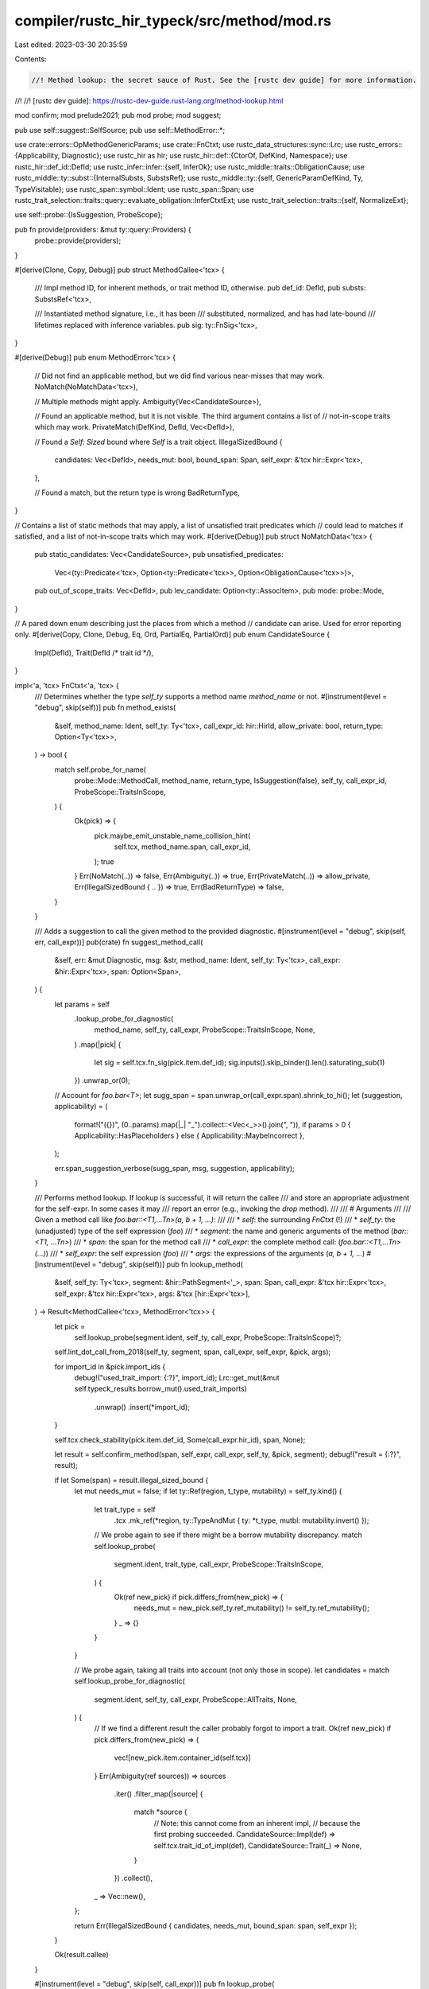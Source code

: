 compiler/rustc_hir_typeck/src/method/mod.rs
===========================================

Last edited: 2023-03-30 20:35:59

Contents:

.. code-block:: rs

    //! Method lookup: the secret sauce of Rust. See the [rustc dev guide] for more information.
//!
//! [rustc dev guide]: https://rustc-dev-guide.rust-lang.org/method-lookup.html

mod confirm;
mod prelude2021;
pub mod probe;
mod suggest;

pub use self::suggest::SelfSource;
pub use self::MethodError::*;

use crate::errors::OpMethodGenericParams;
use crate::FnCtxt;
use rustc_data_structures::sync::Lrc;
use rustc_errors::{Applicability, Diagnostic};
use rustc_hir as hir;
use rustc_hir::def::{CtorOf, DefKind, Namespace};
use rustc_hir::def_id::DefId;
use rustc_infer::infer::{self, InferOk};
use rustc_middle::traits::ObligationCause;
use rustc_middle::ty::subst::{InternalSubsts, SubstsRef};
use rustc_middle::ty::{self, GenericParamDefKind, Ty, TypeVisitable};
use rustc_span::symbol::Ident;
use rustc_span::Span;
use rustc_trait_selection::traits::query::evaluate_obligation::InferCtxtExt;
use rustc_trait_selection::traits::{self, NormalizeExt};

use self::probe::{IsSuggestion, ProbeScope};

pub fn provide(providers: &mut ty::query::Providers) {
    probe::provide(providers);
}

#[derive(Clone, Copy, Debug)]
pub struct MethodCallee<'tcx> {
    /// Impl method ID, for inherent methods, or trait method ID, otherwise.
    pub def_id: DefId,
    pub substs: SubstsRef<'tcx>,

    /// Instantiated method signature, i.e., it has been
    /// substituted, normalized, and has had late-bound
    /// lifetimes replaced with inference variables.
    pub sig: ty::FnSig<'tcx>,
}

#[derive(Debug)]
pub enum MethodError<'tcx> {
    // Did not find an applicable method, but we did find various near-misses that may work.
    NoMatch(NoMatchData<'tcx>),

    // Multiple methods might apply.
    Ambiguity(Vec<CandidateSource>),

    // Found an applicable method, but it is not visible. The third argument contains a list of
    // not-in-scope traits which may work.
    PrivateMatch(DefKind, DefId, Vec<DefId>),

    // Found a `Self: Sized` bound where `Self` is a trait object.
    IllegalSizedBound {
        candidates: Vec<DefId>,
        needs_mut: bool,
        bound_span: Span,
        self_expr: &'tcx hir::Expr<'tcx>,
    },

    // Found a match, but the return type is wrong
    BadReturnType,
}

// Contains a list of static methods that may apply, a list of unsatisfied trait predicates which
// could lead to matches if satisfied, and a list of not-in-scope traits which may work.
#[derive(Debug)]
pub struct NoMatchData<'tcx> {
    pub static_candidates: Vec<CandidateSource>,
    pub unsatisfied_predicates:
        Vec<(ty::Predicate<'tcx>, Option<ty::Predicate<'tcx>>, Option<ObligationCause<'tcx>>)>,
    pub out_of_scope_traits: Vec<DefId>,
    pub lev_candidate: Option<ty::AssocItem>,
    pub mode: probe::Mode,
}

// A pared down enum describing just the places from which a method
// candidate can arise. Used for error reporting only.
#[derive(Copy, Clone, Debug, Eq, Ord, PartialEq, PartialOrd)]
pub enum CandidateSource {
    Impl(DefId),
    Trait(DefId /* trait id */),
}

impl<'a, 'tcx> FnCtxt<'a, 'tcx> {
    /// Determines whether the type `self_ty` supports a method name `method_name` or not.
    #[instrument(level = "debug", skip(self))]
    pub fn method_exists(
        &self,
        method_name: Ident,
        self_ty: Ty<'tcx>,
        call_expr_id: hir::HirId,
        allow_private: bool,
        return_type: Option<Ty<'tcx>>,
    ) -> bool {
        match self.probe_for_name(
            probe::Mode::MethodCall,
            method_name,
            return_type,
            IsSuggestion(false),
            self_ty,
            call_expr_id,
            ProbeScope::TraitsInScope,
        ) {
            Ok(pick) => {
                pick.maybe_emit_unstable_name_collision_hint(
                    self.tcx,
                    method_name.span,
                    call_expr_id,
                );
                true
            }
            Err(NoMatch(..)) => false,
            Err(Ambiguity(..)) => true,
            Err(PrivateMatch(..)) => allow_private,
            Err(IllegalSizedBound { .. }) => true,
            Err(BadReturnType) => false,
        }
    }

    /// Adds a suggestion to call the given method to the provided diagnostic.
    #[instrument(level = "debug", skip(self, err, call_expr))]
    pub(crate) fn suggest_method_call(
        &self,
        err: &mut Diagnostic,
        msg: &str,
        method_name: Ident,
        self_ty: Ty<'tcx>,
        call_expr: &hir::Expr<'tcx>,
        span: Option<Span>,
    ) {
        let params = self
            .lookup_probe_for_diagnostic(
                method_name,
                self_ty,
                call_expr,
                ProbeScope::TraitsInScope,
                None,
            )
            .map(|pick| {
                let sig = self.tcx.fn_sig(pick.item.def_id);
                sig.inputs().skip_binder().len().saturating_sub(1)
            })
            .unwrap_or(0);

        // Account for `foo.bar<T>`;
        let sugg_span = span.unwrap_or(call_expr.span).shrink_to_hi();
        let (suggestion, applicability) = (
            format!("({})", (0..params).map(|_| "_").collect::<Vec<_>>().join(", ")),
            if params > 0 { Applicability::HasPlaceholders } else { Applicability::MaybeIncorrect },
        );

        err.span_suggestion_verbose(sugg_span, msg, suggestion, applicability);
    }

    /// Performs method lookup. If lookup is successful, it will return the callee
    /// and store an appropriate adjustment for the self-expr. In some cases it may
    /// report an error (e.g., invoking the `drop` method).
    ///
    /// # Arguments
    ///
    /// Given a method call like `foo.bar::<T1,...Tn>(a, b + 1, ...)`:
    ///
    /// * `self`:                  the surrounding `FnCtxt` (!)
    /// * `self_ty`:               the (unadjusted) type of the self expression (`foo`)
    /// * `segment`:               the name and generic arguments of the method (`bar::<T1, ...Tn>`)
    /// * `span`:                  the span for the method call
    /// * `call_expr`:             the complete method call: (`foo.bar::<T1,...Tn>(...)`)
    /// * `self_expr`:             the self expression (`foo`)
    /// * `args`:                  the expressions of the arguments (`a, b + 1, ...`)
    #[instrument(level = "debug", skip(self))]
    pub fn lookup_method(
        &self,
        self_ty: Ty<'tcx>,
        segment: &hir::PathSegment<'_>,
        span: Span,
        call_expr: &'tcx hir::Expr<'tcx>,
        self_expr: &'tcx hir::Expr<'tcx>,
        args: &'tcx [hir::Expr<'tcx>],
    ) -> Result<MethodCallee<'tcx>, MethodError<'tcx>> {
        let pick =
            self.lookup_probe(segment.ident, self_ty, call_expr, ProbeScope::TraitsInScope)?;

        self.lint_dot_call_from_2018(self_ty, segment, span, call_expr, self_expr, &pick, args);

        for import_id in &pick.import_ids {
            debug!("used_trait_import: {:?}", import_id);
            Lrc::get_mut(&mut self.typeck_results.borrow_mut().used_trait_imports)
                .unwrap()
                .insert(*import_id);
        }

        self.tcx.check_stability(pick.item.def_id, Some(call_expr.hir_id), span, None);

        let result = self.confirm_method(span, self_expr, call_expr, self_ty, &pick, segment);
        debug!("result = {:?}", result);

        if let Some(span) = result.illegal_sized_bound {
            let mut needs_mut = false;
            if let ty::Ref(region, t_type, mutability) = self_ty.kind() {
                let trait_type = self
                    .tcx
                    .mk_ref(*region, ty::TypeAndMut { ty: *t_type, mutbl: mutability.invert() });
                // We probe again to see if there might be a borrow mutability discrepancy.
                match self.lookup_probe(
                    segment.ident,
                    trait_type,
                    call_expr,
                    ProbeScope::TraitsInScope,
                ) {
                    Ok(ref new_pick) if pick.differs_from(new_pick) => {
                        needs_mut = new_pick.self_ty.ref_mutability() != self_ty.ref_mutability();
                    }
                    _ => {}
                }
            }

            // We probe again, taking all traits into account (not only those in scope).
            let candidates = match self.lookup_probe_for_diagnostic(
                segment.ident,
                self_ty,
                call_expr,
                ProbeScope::AllTraits,
                None,
            ) {
                // If we find a different result the caller probably forgot to import a trait.
                Ok(ref new_pick) if pick.differs_from(new_pick) => {
                    vec![new_pick.item.container_id(self.tcx)]
                }
                Err(Ambiguity(ref sources)) => sources
                    .iter()
                    .filter_map(|source| {
                        match *source {
                            // Note: this cannot come from an inherent impl,
                            // because the first probing succeeded.
                            CandidateSource::Impl(def) => self.tcx.trait_id_of_impl(def),
                            CandidateSource::Trait(_) => None,
                        }
                    })
                    .collect(),
                _ => Vec::new(),
            };

            return Err(IllegalSizedBound { candidates, needs_mut, bound_span: span, self_expr });
        }

        Ok(result.callee)
    }

    #[instrument(level = "debug", skip(self, call_expr))]
    pub fn lookup_probe(
        &self,
        method_name: Ident,
        self_ty: Ty<'tcx>,
        call_expr: &hir::Expr<'_>,
        scope: ProbeScope,
    ) -> probe::PickResult<'tcx> {
        let pick = self.probe_for_name(
            probe::Mode::MethodCall,
            method_name,
            None,
            IsSuggestion(false),
            self_ty,
            call_expr.hir_id,
            scope,
        )?;
        pick.maybe_emit_unstable_name_collision_hint(self.tcx, method_name.span, call_expr.hir_id);
        Ok(pick)
    }

    pub fn lookup_probe_for_diagnostic(
        &self,
        method_name: Ident,
        self_ty: Ty<'tcx>,
        call_expr: &hir::Expr<'_>,
        scope: ProbeScope,
        return_type: Option<Ty<'tcx>>,
    ) -> probe::PickResult<'tcx> {
        let pick = self.probe_for_name(
            probe::Mode::MethodCall,
            method_name,
            return_type,
            IsSuggestion(true),
            self_ty,
            call_expr.hir_id,
            scope,
        )?;
        Ok(pick)
    }

    pub(super) fn obligation_for_method(
        &self,
        cause: ObligationCause<'tcx>,
        trait_def_id: DefId,
        self_ty: Ty<'tcx>,
        opt_input_types: Option<&[Ty<'tcx>]>,
    ) -> (traits::Obligation<'tcx, ty::Predicate<'tcx>>, &'tcx ty::List<ty::subst::GenericArg<'tcx>>)
    {
        // Construct a trait-reference `self_ty : Trait<input_tys>`
        let substs = InternalSubsts::for_item(self.tcx, trait_def_id, |param, _| {
            match param.kind {
                GenericParamDefKind::Lifetime | GenericParamDefKind::Const { .. } => {}
                GenericParamDefKind::Type { .. } => {
                    if param.index == 0 {
                        return self_ty.into();
                    } else if let Some(input_types) = opt_input_types {
                        return input_types[param.index as usize - 1].into();
                    }
                }
            }
            self.var_for_def(cause.span, param)
        });

        let trait_ref = self.tcx.mk_trait_ref(trait_def_id, substs);

        // Construct an obligation
        let poly_trait_ref = ty::Binder::dummy(trait_ref);
        (
            traits::Obligation::new(
                self.tcx,
                cause,
                self.param_env,
                poly_trait_ref.without_const(),
            ),
            substs,
        )
    }

    /// `lookup_method_in_trait` is used for overloaded operators.
    /// It does a very narrow slice of what the normal probe/confirm path does.
    /// In particular, it doesn't really do any probing: it simply constructs
    /// an obligation for a particular trait with the given self type and checks
    /// whether that trait is implemented.
    #[instrument(level = "debug", skip(self))]
    pub(super) fn lookup_method_in_trait(
        &self,
        cause: ObligationCause<'tcx>,
        m_name: Ident,
        trait_def_id: DefId,
        self_ty: Ty<'tcx>,
        opt_input_types: Option<&[Ty<'tcx>]>,
    ) -> Option<InferOk<'tcx, MethodCallee<'tcx>>> {
        let (obligation, substs) =
            self.obligation_for_method(cause, trait_def_id, self_ty, opt_input_types);
        self.construct_obligation_for_trait(m_name, trait_def_id, obligation, substs)
    }

    // FIXME(#18741): it seems likely that we can consolidate some of this
    // code with the other method-lookup code. In particular, the second half
    // of this method is basically the same as confirmation.
    fn construct_obligation_for_trait(
        &self,
        m_name: Ident,
        trait_def_id: DefId,
        obligation: traits::PredicateObligation<'tcx>,
        substs: &'tcx ty::List<ty::subst::GenericArg<'tcx>>,
    ) -> Option<InferOk<'tcx, MethodCallee<'tcx>>> {
        debug!(?obligation);

        // Now we want to know if this can be matched
        if !self.predicate_may_hold(&obligation) {
            debug!("--> Cannot match obligation");
            // Cannot be matched, no such method resolution is possible.
            return None;
        }

        // Trait must have a method named `m_name` and it should not have
        // type parameters or early-bound regions.
        let tcx = self.tcx;
        let Some(method_item) = self.associated_value(trait_def_id, m_name) else {
            tcx.sess.delay_span_bug(
                obligation.cause.span,
                "operator trait does not have corresponding operator method",
            );
            return None;
        };
        let def_id = method_item.def_id;
        let generics = tcx.generics_of(def_id);

        if generics.params.len() != 0 {
            tcx.sess.emit_fatal(OpMethodGenericParams {
                span: tcx.def_span(method_item.def_id),
                method_name: m_name.to_string(),
            });
        }

        debug!("lookup_in_trait_adjusted: method_item={:?}", method_item);
        let mut obligations = vec![];

        // Instantiate late-bound regions and substitute the trait
        // parameters into the method type to get the actual method type.
        //
        // N.B., instantiate late-bound regions before normalizing the
        // function signature so that normalization does not need to deal
        // with bound regions.
        let fn_sig = tcx.bound_fn_sig(def_id);
        let fn_sig = fn_sig.subst(self.tcx, substs);
        let fn_sig =
            self.replace_bound_vars_with_fresh_vars(obligation.cause.span, infer::FnCall, fn_sig);

        let InferOk { value, obligations: o } =
            self.at(&obligation.cause, self.param_env).normalize(fn_sig);
        let fn_sig = {
            obligations.extend(o);
            value
        };

        // Register obligations for the parameters. This will include the
        // `Self` parameter, which in turn has a bound of the main trait,
        // so this also effectively registers `obligation` as well. (We
        // used to register `obligation` explicitly, but that resulted in
        // double error messages being reported.)
        //
        // Note that as the method comes from a trait, it should not have
        // any late-bound regions appearing in its bounds.
        let bounds = self.tcx.predicates_of(def_id).instantiate(self.tcx, substs);

        let InferOk { value, obligations: o } =
            self.at(&obligation.cause, self.param_env).normalize(bounds);
        let bounds = {
            obligations.extend(o);
            value
        };

        assert!(!bounds.has_escaping_bound_vars());

        let predicates_cause = obligation.cause.clone();
        obligations.extend(traits::predicates_for_generics(
            move |_, _| predicates_cause.clone(),
            self.param_env,
            bounds,
        ));

        // Also add an obligation for the method type being well-formed.
        let method_ty = tcx.mk_fn_ptr(ty::Binder::dummy(fn_sig));
        debug!(
            "lookup_in_trait_adjusted: matched method method_ty={:?} obligation={:?}",
            method_ty, obligation
        );
        obligations.push(traits::Obligation::new(
            tcx,
            obligation.cause,
            self.param_env,
            ty::Binder::dummy(ty::PredicateKind::WellFormed(method_ty.into())),
        ));

        let callee = MethodCallee { def_id, substs, sig: fn_sig };

        debug!("callee = {:?}", callee);

        Some(InferOk { obligations, value: callee })
    }

    /// Performs a [full-qualified function call] (formerly "universal function call") lookup. If
    /// lookup is successful, it will return the type of definition and the [`DefId`] of the found
    /// function definition.
    ///
    /// [full-qualified function call]: https://doc.rust-lang.org/reference/expressions/call-expr.html#disambiguating-function-calls
    ///
    /// # Arguments
    ///
    /// Given a function call like `Foo::bar::<T1,...Tn>(...)`:
    ///
    /// * `self`:                  the surrounding `FnCtxt` (!)
    /// * `span`:                  the span of the call, excluding arguments (`Foo::bar::<T1, ...Tn>`)
    /// * `method_name`:           the identifier of the function within the container type (`bar`)
    /// * `self_ty`:               the type to search within (`Foo`)
    /// * `self_ty_span`           the span for the type being searched within (span of `Foo`)
    /// * `expr_id`:               the [`hir::HirId`] of the expression composing the entire call
    #[instrument(level = "debug", skip(self), ret)]
    pub fn resolve_fully_qualified_call(
        &self,
        span: Span,
        method_name: Ident,
        self_ty: Ty<'tcx>,
        self_ty_span: Span,
        expr_id: hir::HirId,
    ) -> Result<(DefKind, DefId), MethodError<'tcx>> {
        let tcx = self.tcx;

        // Check if we have an enum variant.
        let mut struct_variant = None;
        if let ty::Adt(adt_def, _) = self_ty.kind() {
            if adt_def.is_enum() {
                let variant_def = adt_def
                    .variants()
                    .iter()
                    .find(|vd| tcx.hygienic_eq(method_name, vd.ident(tcx), adt_def.did()));
                if let Some(variant_def) = variant_def {
                    if let Some((ctor_kind, ctor_def_id)) = variant_def.ctor {
                        tcx.check_stability(
                            ctor_def_id,
                            Some(expr_id),
                            span,
                            Some(method_name.span),
                        );
                        return Ok((DefKind::Ctor(CtorOf::Variant, ctor_kind), ctor_def_id));
                    } else {
                        struct_variant = Some((DefKind::Variant, variant_def.def_id));
                    }
                }
            }
        }

        let pick = self.probe_for_name(
            probe::Mode::Path,
            method_name,
            None,
            IsSuggestion(false),
            self_ty,
            expr_id,
            ProbeScope::TraitsInScope,
        );
        let pick = match (pick, struct_variant) {
            // Fall back to a resolution that will produce an error later.
            (Err(_), Some(res)) => return Ok(res),
            (pick, _) => pick?,
        };

        pick.maybe_emit_unstable_name_collision_hint(self.tcx, span, expr_id);

        self.lint_fully_qualified_call_from_2018(
            span,
            method_name,
            self_ty,
            self_ty_span,
            expr_id,
            &pick,
        );

        debug!(?pick);
        {
            let mut typeck_results = self.typeck_results.borrow_mut();
            let used_trait_imports = Lrc::get_mut(&mut typeck_results.used_trait_imports).unwrap();
            for import_id in pick.import_ids {
                debug!(used_trait_import=?import_id);
                used_trait_imports.insert(import_id);
            }
        }

        let def_kind = pick.item.kind.as_def_kind();
        tcx.check_stability(pick.item.def_id, Some(expr_id), span, Some(method_name.span));
        Ok((def_kind, pick.item.def_id))
    }

    /// Finds item with name `item_name` defined in impl/trait `def_id`
    /// and return it, or `None`, if no such item was defined there.
    pub fn associated_value(&self, def_id: DefId, item_name: Ident) -> Option<ty::AssocItem> {
        self.tcx
            .associated_items(def_id)
            .find_by_name_and_namespace(self.tcx, item_name, Namespace::ValueNS, def_id)
            .copied()
    }
}


